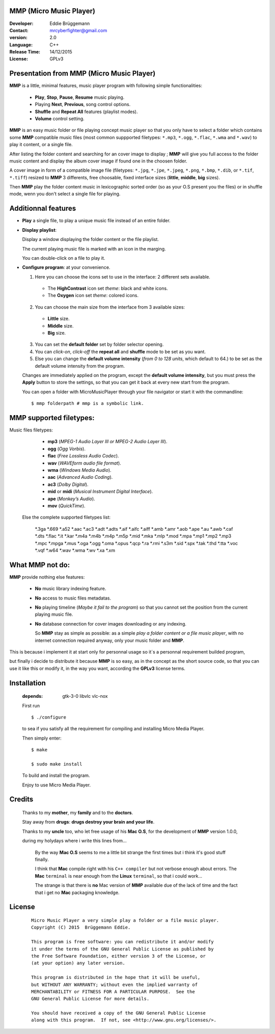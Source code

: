 MMP (Micro Music Player)
------------------------

:Developer: Eddie Brüggemann

:Contact: mrcyberfighter@gmail.com

:version: 2.0

:Language: C++

:Release Time: 14/12/2015

:License: GPLv3

.. image:: ./Micro_Music_Player.png

Presentation from MMP (Micro Music Player)
------------------------------------------

**MMP** is a little, minimal features, music player program with following simple functionalities:

  + **Play**, **Stop**, **Pause**, **Resume** music playing.

  + Playing **Next**, **Previous**, song control options.

  + **Shuffle** and **Repeat All** features (playlist modes).

  + **Volume** control setting.

**MMP** is an easy music folder or file playing concept music player so that you only have to select a folder which contains some **MMP** compatible music files (most common suppported filetypes: ``*.mp3``, ``*.ogg``, ``*.flac``, ``*.wma`` and ``*.wav``) to play it content, or a single file.

After listing the folder content and searching for an cover image to display ; **MMP** will give you full access to the folder music content and display the album cover image if found one in the choosen folder.

A cover image in form of a compatible image file (filetypes:  ``*.jpg``, ``*.jpe``, ``*.jpeg``,  ``*.png``,  ``*.bmp``, ``*.dib``,  or  ``*.tif``, ``*.tiff``) resized to **MMP** 3 differents, free choosable, fixed interface sizes (**little**, **middle**, **big** sizes).

Then **MMP** play the folder content music in lexicographic sorted order (so as your O.S present you the files) or in shuffle mode, wenn you don't select a single file for playing.

Additionnal features
--------------------

+ **Play** a single file, to play a unique music file instead of an entire folder.

+ **Display playlist**:

  Display a window displaying the folder content or the file playlist.

  The current playing music file is marked with an icon in the marging.

  You can double-click on a file to play it.

+ **Configure program**: at your convenience.

  1. Here you can choose the icons set to use in the interface: 2 different sets available.

    * The **HighContrast** icon set *theme*: black and white icons.

    * The **Oxygen** icon set *theme*: colored icons.

  2. You can choose the main size from the interface from 3 available sizes:

    * **Little** size.

    * **Middle** size.

    * **Big** size.

  3. You can set the **default folder** set by folder selector opening.

  4. You can *click-on*, *click-off* the **repeat all** and **shuffle** mode to be set as you want.

  5. Else you can change the **default volume intensity** (*from 0 to 128 units*, which default to 64.) to be set as the default volume intensity from the program.

  Changes are immediately applied on the program, except the **default volume intensity**, but you must press the **Apply** button to store the settings, so that you can get it back at every new start from the program.
 
  You can open a folder with MicroMusicPlayer through your file navigator or start it with the commandline:

  ::

    $ mmp folderpath # mmp is a symbolic link.


MMP supported filetypes:
------------------------

Music files filetypes:


   + **mp3** (*MPEG-1 Audio Layer III or MPEG-2 Audio Layer III*).
   + **ogg** (*Ogg Vorbis*).
   + **flac** (*Free Lossless Audio Codec*).
   + **wav** (*WAVEform audio file format*).
   + **wma** (*Windows Media Audio*).
   + **aac** (*Advanced Audio Coding*).
   + **ac3** (*Dolby Digital*).
   + **mid** or **midi** (*Musical Instrument Digital Interface*).
   + **ape** (*Monkey’s Audio*).
   + **mov** (*QuickTime*).

  Else the complete supported filetypes list:

    \*.3ga
    \*.669
    \*.a52
    \*.aac
    \*.ac3
    \*.adt
    \*.adts
    \*.aif
    \*.aifc
    \*.aiff
    \*.amb
    \*.amr
    \*.aob
    \*.ape
    \*.au
    \*.awb
    \*.caf
    \*.dts
    \*.flac
    \*.it
    \*.kar
    \*.m4a
    \*.m4b
    \*.m4p
    \*.m5p
    \*.mid
    \*.mka
    \*.mlp
    \*.mod
    \*.mpa
    \*.mp1
    \*.mp2
    \*.mp3
    \*.mpc
    \*.mpga
    \*.mus
    \*.oga
    \*.ogg
    \*.oma
    \*.opus
    \*.qcp
    \*.ra
    \*.rmi
    \*.s3m
    \*.sid
    \*.spx
    \*.tak
    \*.thd
    \*.tta
    \*.voc
    \*.vqf
    \*.w64
    \*.wav
    \*.wma
    \*.wv
    \*.xa
    \*.xm


What MMP not do:
----------------

**MMP** provide nothing else features:

  + **No** music library indexing feature.

  + **No** access to music files metadatas.

  + **No** playing timeline (*Maybe it fail to the program*) so that you cannot set the position from the current playing music file.

  + **No** database connection for cover images downloading or any indexing.

    So **MMP** stay as simple as possible: as a simple `play a folder content or a file music player`, with no internet connection required anyway, only your music folder and **MMP**.

This is because i implement it at start only for personnal usage so it´s a personnal requirement builded program,

but finally i decide to distribute it because **MMP** is so easy, as in the concept as the short source code, so that you can use it like this or modify it, in the way you want, according the **GPLv3** license terms.


Installation
------------
   
  :depends: gtk-3-0 libvlc vlc-nox

  First run
   
  ::
   
    $ ./configure

  to sea if you satisfy all the requirement for compiling and installing Micro Media Player.

  Then simply enter:

  ::
   
    $ make

    $ sudo make install  

  To build and install the program.

  Enjoy to use Micro Media Player.


Credits
-------

  Thanks to my **mother**, my **family** and to the **doctors**.

  Stay away from **drugs**: **drugs destroy your brain and your life**.

  Thanks to my **uncle** too, who let free usage of his **Mac O.S**, for the development of **MMP** version 1.0.0,

  during my holydays where i write this lines from...

    By the way **Mac O.S** seems to me a little bit strange the first times but i think it's good stuff finally.

    I think that **Mac** compile right with his ``C++ compiler`` but not verbose enough about errors. The **Mac** ``terminal`` is near enough from the **Linux** ``terminal``, so that i could work...

    The strange is that there is **no** Mac version of **MMP** available due of the lack of time and the fact that i get no **Mac** packaging knowledge.

License
-------


    ::

      Micro Music Player a very simple play a folder or a file music player.
      Copyright (C) 2015  Brüggemann Eddie.

      This program is free software: you can redistribute it and/or modify
      it under the terms of the GNU General Public License as published by
      the Free Software Foundation, either version 3 of the License, or
      (at your option) any later version.

      This program is distributed in the hope that it will be useful,
      but WITHOUT ANY WARRANTY; without even the implied warranty of
      MERCHANTABILITY or FITNESS FOR A PARTICULAR PURPOSE.  See the
      GNU General Public License for more details.

      You should have received a copy of the GNU General Public License
      along with this program.  If not, see <http://www.gnu.org/licenses/>.

